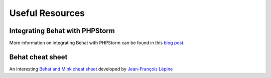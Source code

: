 Useful Resources
================

Integrating Behat with PHPStorm
-------------------------------

More information on integrating Behat with PHPStorm can be found in this
`blog post`_.

Behat cheat sheet
-----------------

An interesting `Behat and Mink cheat sheet`_ developed by `Jean-François Lépine`_

.. _`blog post`: http://blog.jetbrains.com/phpstorm/2014/07/using-behat-in-phpstorm/
.. _`Behat and Mink cheat sheet`: http://blog.lepine.pro/wp-content/uploads/2012/03/behat-cheat-sheet-en.pdf
.. _`Jean-François Lépine`: http://blog.lepine.pro